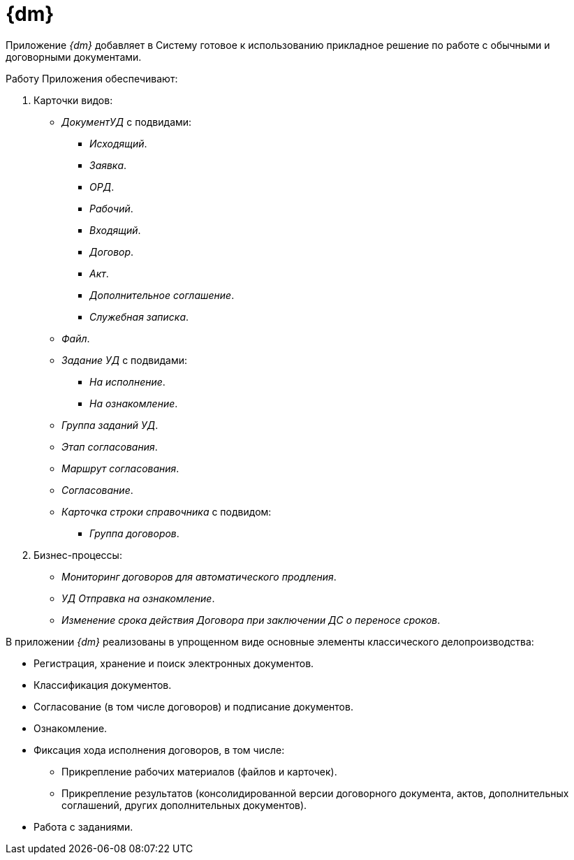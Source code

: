 = {dm}

Приложение _{dm}_ добавляет в Систему готовое к использованию прикладное решение по работе с обычными и договорными документами.

.Работу Приложения обеспечивают:
. Карточки видов:
+
* _ДокументУД_ с подвидами:
** _Исходящий_.
** _Заявка_.
** _ОРД_.
** _Рабочий_.
** _Входящий_.
** _Договор_.
** _Акт_.
** _Дополнительное соглашение_.
** _Служебная записка_.
* _Файл_.
* _Задание УД_ с подвидами:
** _На исполнение_.
** _На ознакомление_.
* _Группа заданий УД_.
* _Этап согласования_.
* _Маршрут согласования_.
* _Согласование_.
* _Карточка строки справочника_ с подвидом:
** _Группа договоров_.
+
. Бизнес-процессы:
// * _УД Отправка почтового уведомления о завершении задания автору_.
// * _УД Отправка почтового уведомления о завершении группы заданий автору_.
* _Мониторинг договоров для автоматического продления_.
// * _УД Отправка почтового уведомления об отклонении задания автору_.
* _УД Отправка на ознакомление_.
* _Изменение срока действия Договора при заключении ДС о переносе сроков_.
// * _УД Отправка почтового уведомления о начале приёмки задания_.
// * _УД Отправка почтовых уведомлений_.
// * _УД Отзыв заданий ГЗ_.

В приложении _{dm}_ реализованы в упрощенном виде основные элементы классического делопроизводства:

* Регистрация, хранение и поиск электронных документов.
* Классификация документов.
* Согласование (в том числе договоров) и подписание документов.
* Ознакомление.
* Фиксация хода исполнения договоров, в том числе:
** Прикрепление рабочих материалов (файлов и карточек).
** Прикрепление результатов (консолидированной версии договорного документа, актов, дополнительных соглашений, других дополнительных документов).
* Работа с заданиями.
